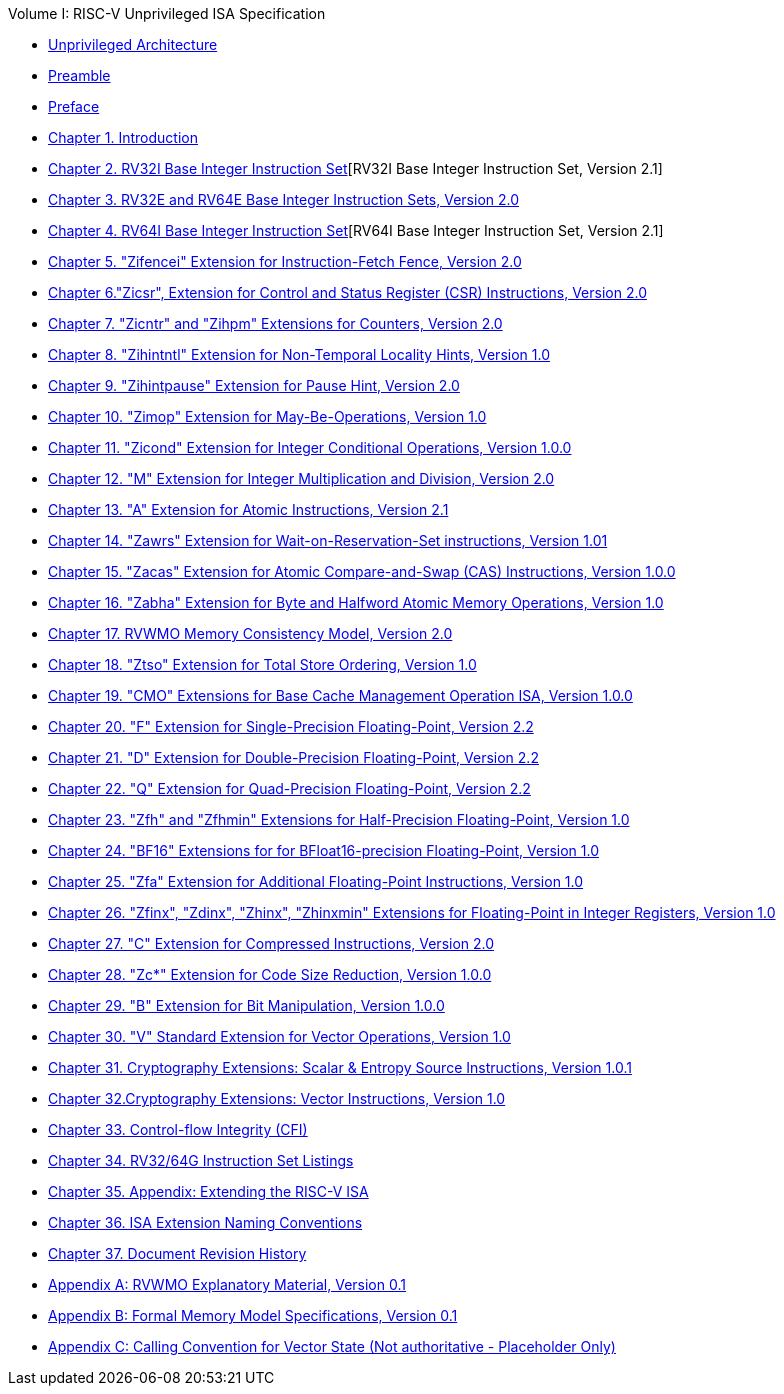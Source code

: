 .Volume I: RISC-V Unprivileged ISA Specification
* xref:unpriv-index.adoc[Unprivileged Architecture]
* xref:unpriv-contributors.adoc[Preamble]
* xref:colophon.adoc[Preface]
* xref:intro.adoc[Chapter 1. Introduction]
* xref:rv32.adoc[Chapter 2. RV32I Base Integer Instruction Set][RV32I Base Integer Instruction Set, Version 2.1]
* xref:rv32e.adoc[Chapter 3. RV32E and RV64E Base Integer Instruction Sets, Version 2.0]
* xref:rv64.adoc[Chapter 4. RV64I Base Integer Instruction Set][RV64I Base Integer Instruction Set, Version 2.1]
* xref:zifencei.adoc[Chapter 5. "Zifencei" Extension for Instruction-Fetch Fence, Version 2.0]
* xref:zicsr.adoc[Chapter 6."Zicsr", Extension for Control and Status Register (CSR) Instructions, Version 2.0]
* xref:counters.adoc[Chapter 7. "Zicntr" and "Zihpm" Extensions for Counters, Version 2.0]
* xref:zihintntl.adoc[Chapter 8. "Zihintntl" Extension for Non-Temporal Locality Hints, Version 1.0]
* xref:zihintpause.adoc[Chapter 9. "Zihintpause" Extension for Pause Hint, Version 2.0]
* xref:zimop.adoc[Chapter 10. "Zimop" Extension for May-Be-Operations, Version 1.0]
* xref:zicond.adoc[Chapter 11. "Zicond" Extension for Integer Conditional Operations, Version 1.0.0]
* xref:m-st-ext.adoc[Chapter 12. "M" Extension for Integer Multiplication and Division, Version 2.0]
* xref:a-st-ext.adoc[Chapter 13. "A" Extension for Atomic Instructions, Version 2.1]
* xref:zawrs.adoc[Chapter 14. "Zawrs" Extension for Wait-on-Reservation-Set instructions, Version 1.01]
* xref:zacas.adoc[Chapter 15. "Zacas" Extension for Atomic Compare-and-Swap (CAS) Instructions, Version 1.0.0]
* xref:zabha.adoc[Chapter 16. "Zabha" Extension for Byte and Halfword Atomic Memory Operations, Version 1.0]
* xref:rvwmo.adoc[Chapter 17. RVWMO Memory Consistency Model, Version 2.0]
* xref:ztso-st-ext.adoc[Chapter 18. "Ztso" Extension for Total Store Ordering, Version 1.0]
* xref:cmo.adoc[Chapter 19. "CMO" Extensions for Base Cache Management Operation ISA, Version 1.0.0]
* xref:f-st-ext.adoc[Chapter 20. "F" Extension for Single-Precision Floating-Point, Version 2.2]
* xref:d-st-ext.adoc[Chapter 21. "D" Extension for Double-Precision Floating-Point, Version 2.2]
* xref:q-st-ext.adoc[Chapter 22. "Q" Extension for Quad-Precision Floating-Point, Version 2.2]
* xref:zfh.adoc[Chapter 23. "Zfh" and "Zfhmin" Extensions for Half-Precision Floating-Point, Version 1.0]
* xref:bfloat16.adoc[Chapter 24. "BF16" Extensions for for BFloat16-precision Floating-Point, Version 1.0]
* xref:zfa.adoc[Chapter 25. "Zfa" Extension for Additional Floating-Point Instructions, Version 1.0]
* xref:zfinx.adoc[Chapter 26. "Zfinx", "Zdinx", "Zhinx", "Zhinxmin" Extensions for Floating-Point in Integer Registers, Version 1.0]
* xref:c-st-ext.adoc[Chapter 27. "C" Extension for Compressed Instructions, Version 2.0]
* xref:zc.adoc[Chapter 28. "Zc*" Extension for Code Size Reduction, Version 1.0.0]
* xref:b-st-ext.adoc[Chapter 29. "B" Extension for Bit Manipulation, Version 1.0.0]
* xref:v-st-ext.adoc[Chapter 30. "V" Standard Extension for Vector Operations, Version 1.0]
* xref:scalar-crypto.adoc[Chapter 31. Cryptography Extensions: Scalar & Entropy Source Instructions, Version 1.0.1]
* xref:vector-crypto.adoc[Chapter 32.Cryptography Extensions: Vector Instructions, Version 1.0]
* xref:unpriv-cfi.adoc[Chapter 33. Control-flow Integrity (CFI)]
* xref:rv-32-64g.adoc[Chapter 34. RV32/64G Instruction Set Listings]
* xref:extending.adoc[Chapter 35. Appendix: Extending the RISC-V ISA]
* xref:naming.adoc[Chapter 36. ISA Extension Naming Conventions]
* xref:history.adoc[Chapter 37. Document Revision History]
* xref:mm-eplan.adoc[Appendix A: RVWMO Explanatory Material, Version 0.1]
* xref:mm-formal.adoc[Appendix B: Formal Memory Model Specifications, Version 0.1]
//Appendices for Vector
//* xref:vector-examples.adoc[Appendix C: Vector Assembly Code Examples]
* xref:calling-convention.adoc[Appendix C: Calling Convention for Vector State (Not authoritative - Placeholder Only)]
//End of Vector appendices
//* xref:index.adoc[]
// this is generated generated from index markers.
//* xref:bibliography.adoc[Bibliography]